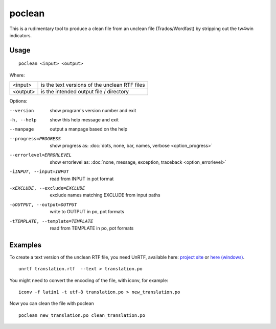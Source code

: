 
.. _poclean:

poclean
*******

This is a rudimentary tool to produce a clean file from an unclean file
(Trados/Wordfast) by stripping out the tw4win indicators.

.. _poclean#usage:

Usage
=====

::

  poclean <input> <output>

Where:

+----------+-----------------------------------------------+
| <input>  | is the text versions of the unclean RTF files |
+----------+-----------------------------------------------+
| <output> | is the intended output file / directory       |
+----------+-----------------------------------------------+

Options:

--version            show program's version number and exit
-h, --help           show this help message and exit
--manpage            output a manpage based on the help
--progress=PROGRESS    show progress as: :doc:`dots, none, bar, names, verbose <option_progress>`
--errorlevel=ERRORLEVEL
                      show errorlevel as: :doc:`none, message, exception,
                      traceback <option_errorlevel>`
-iINPUT, --input=INPUT   read from INPUT in pot format
-xEXCLUDE, --exclude=EXCLUDE  exclude names matching EXCLUDE from input paths
-oOUTPUT, --output=OUTPUT     write to OUTPUT in po, pot formats
-tTEMPLATE, --template=TEMPLATE   read from TEMPLATE in po, pot formats

.. _poclean#examples:

Examples
========

To create a text version of the unclean RTF file, you need UnRTF, available
here: `project site <http://www.gnu.org/software/unrtf/unrtf.html>`_ or `here
(windows) <http://gnuwin32.sourceforge.net/packages/unrtf.htm>`_. ::

  unrtf translation.rtf  --text > translation.po

You might need to convert the encoding of the file, with iconv, for example::

  iconv -f latin1 -t utf-8 translation.po > new_translation.po

Now you can clean the file with poclean ::

  poclean new_translation.po clean_translation.po

